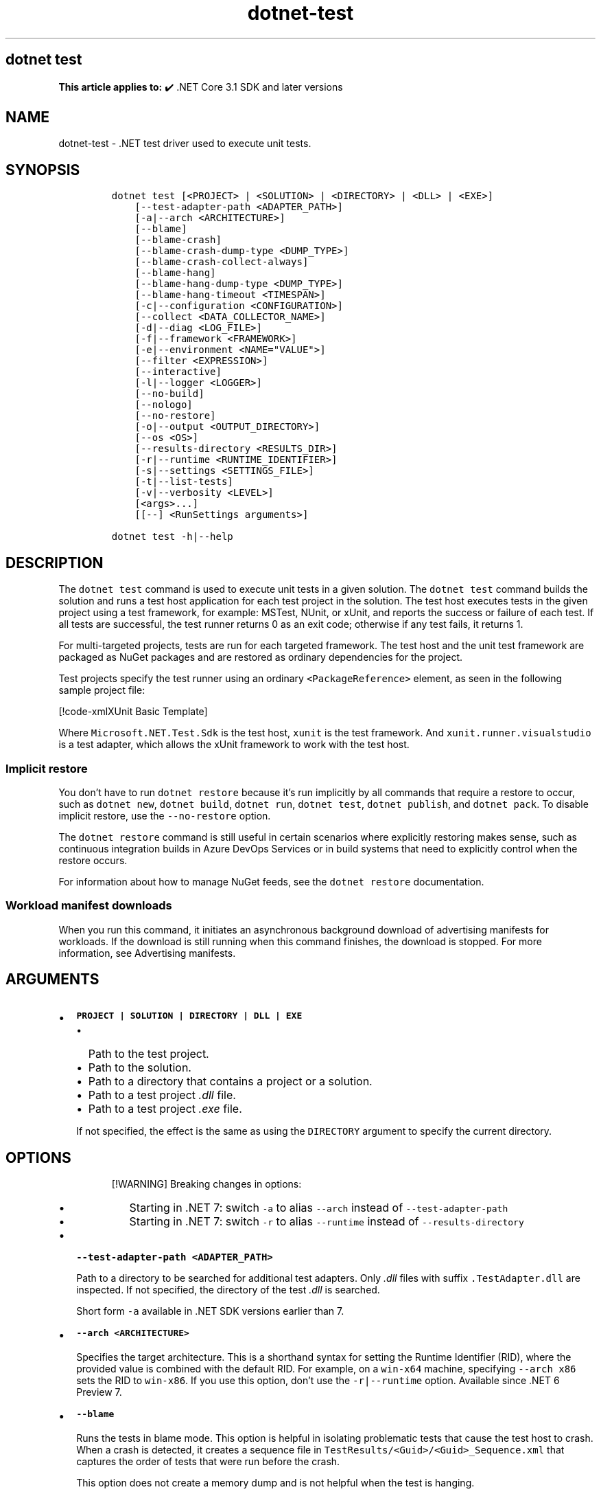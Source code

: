 '\" t
.\" Automatically generated by Pandoc 2.18
.\"
.\" Define V font for inline verbatim, using C font in formats
.\" that render this, and otherwise B font.
.ie "\f[CB]x\f[]"x" \{\
. ftr V B
. ftr VI BI
. ftr VB B
. ftr VBI BI
.\}
.el \{\
. ftr V CR
. ftr VI CI
. ftr VB CB
. ftr VBI CBI
.\}
.TH "dotnet-test" "1" "2023-10-25" "" ".NET Documentation"
.hy
.SH dotnet test
.PP
\f[B]This article applies to:\f[R] \[u2714]\[uFE0F] .NET Core 3.1 SDK and later versions
.SH NAME
.PP
dotnet-test - .NET test driver used to execute unit tests.
.SH SYNOPSIS
.IP
.nf
\f[C]
dotnet test [<PROJECT> | <SOLUTION> | <DIRECTORY> | <DLL> | <EXE>]
    [--test-adapter-path <ADAPTER_PATH>] 
    [-a|--arch <ARCHITECTURE>]
    [--blame]
    [--blame-crash]
    [--blame-crash-dump-type <DUMP_TYPE>]
    [--blame-crash-collect-always]
    [--blame-hang]
    [--blame-hang-dump-type <DUMP_TYPE>]
    [--blame-hang-timeout <TIMESPAN>]
    [-c|--configuration <CONFIGURATION>]
    [--collect <DATA_COLLECTOR_NAME>]
    [-d|--diag <LOG_FILE>]
    [-f|--framework <FRAMEWORK>]
    [-e|--environment <NAME=\[dq]VALUE\[dq]>]
    [--filter <EXPRESSION>]
    [--interactive]
    [-l|--logger <LOGGER>]
    [--no-build]
    [--nologo]
    [--no-restore]
    [-o|--output <OUTPUT_DIRECTORY>]
    [--os <OS>]
    [--results-directory <RESULTS_DIR>]
    [-r|--runtime <RUNTIME_IDENTIFIER>]
    [-s|--settings <SETTINGS_FILE>]
    [-t|--list-tests]
    [-v|--verbosity <LEVEL>]
    [<args>...]
    [[--] <RunSettings arguments>]

dotnet test -h|--help
\f[R]
.fi
.SH DESCRIPTION
.PP
The \f[V]dotnet test\f[R] command is used to execute unit tests in a given solution.
The \f[V]dotnet test\f[R] command builds the solution and runs a test host application for each test project in the solution.
The test host executes tests in the given project using a test framework, for example: MSTest, NUnit, or xUnit, and reports the success or failure of each test.
If all tests are successful, the test runner returns 0 as an exit code; otherwise if any test fails, it returns 1.
.PP
For multi-targeted projects, tests are run for each targeted framework.
The test host and the unit test framework are packaged as NuGet packages and are restored as ordinary dependencies for the project.
.PP
Test projects specify the test runner using an ordinary \f[V]<PackageReference>\f[R] element, as seen in the following sample project file:
.PP
[!code-xmlXUnit Basic Template]
.PP
Where \f[V]Microsoft.NET.Test.Sdk\f[R] is the test host, \f[V]xunit\f[R] is the test framework.
And \f[V]xunit.runner.visualstudio\f[R] is a test adapter, which allows the xUnit framework to work with the test host.
.SS Implicit restore
.PP
You don\[cq]t have to run \f[V]dotnet restore\f[R] because it\[cq]s run implicitly by all commands that require a restore to occur, such as \f[V]dotnet new\f[R], \f[V]dotnet build\f[R], \f[V]dotnet run\f[R], \f[V]dotnet test\f[R], \f[V]dotnet publish\f[R], and \f[V]dotnet pack\f[R].
To disable implicit restore, use the \f[V]--no-restore\f[R] option.
.PP
The \f[V]dotnet restore\f[R] command is still useful in certain scenarios where explicitly restoring makes sense, such as continuous integration builds in Azure DevOps Services or in build systems that need to explicitly control when the restore occurs.
.PP
For information about how to manage NuGet feeds, see the \f[V]dotnet restore\f[R] documentation.
.SS Workload manifest downloads
.PP
When you run this command, it initiates an asynchronous background download of advertising manifests for workloads.
If the download is still running when this command finishes, the download is stopped.
For more information, see Advertising manifests.
.SH ARGUMENTS
.IP \[bu] 2
\f[B]\f[VB]PROJECT | SOLUTION | DIRECTORY | DLL | EXE\f[B]\f[R]
.RS 2
.IP \[bu] 2
Path to the test project.
.IP \[bu] 2
Path to the solution.
.IP \[bu] 2
Path to a directory that contains a project or a solution.
.IP \[bu] 2
Path to a test project \f[I].dll\f[R] file.
.IP \[bu] 2
Path to a test project \f[I].exe\f[R] file.
.PP
If not specified, the effect is the same as using the \f[V]DIRECTORY\f[R] argument to specify the current directory.
.RE
.SH OPTIONS
.RS
.PP
[!WARNING] Breaking changes in options:
.IP \[bu] 2
Starting in .NET 7: switch \f[V]-a\f[R] to alias \f[V]--arch\f[R] instead of \f[V]--test-adapter-path\f[R]
.IP \[bu] 2
Starting in .NET 7: switch \f[V]-r\f[R] to alias \f[V]--runtime\f[R] instead of \f[V]--results-directory\f[R]
.RE
.IP \[bu] 2
\f[B]\f[VB]--test-adapter-path <ADAPTER_PATH>\f[B]\f[R]
.RS 2
.PP
Path to a directory to be searched for additional test adapters.
Only \f[I].dll\f[R] files with suffix \f[V].TestAdapter.dll\f[R] are inspected.
If not specified, the directory of the test \f[I].dll\f[R] is searched.
.PP
Short form \f[V]-a\f[R] available in .NET SDK versions earlier than 7.
.RE
.IP \[bu] 2
\f[B]\f[VB]--arch <ARCHITECTURE>\f[B]\f[R]
.RS 2
.PP
Specifies the target architecture.
This is a shorthand syntax for setting the Runtime Identifier (RID), where the provided value is combined with the default RID.
For example, on a \f[V]win-x64\f[R] machine, specifying \f[V]--arch x86\f[R] sets the RID to \f[V]win-x86\f[R].
If you use this option, don\[cq]t use the \f[V]-r|--runtime\f[R] option.
Available since .NET 6 Preview 7.
.RE
.IP \[bu] 2
\f[B]\f[VB]--blame\f[B]\f[R]
.RS 2
.PP
Runs the tests in blame mode.
This option is helpful in isolating problematic tests that cause the test host to crash.
When a crash is detected, it creates a sequence file in \f[V]TestResults/<Guid>/<Guid>_Sequence.xml\f[R] that captures the order of tests that were run before the crash.
.PP
This option does not create a memory dump and is not helpful when the test is hanging.
.RE
.IP \[bu] 2
\f[B]\f[VB]--blame-crash\f[B]\f[R] (Available since .NET 5.0 SDK)
.RS 2
.PP
Runs the tests in blame mode and collects a crash dump when the test host exits unexpectedly.
This option depends on the version of .NET used, the type of error, and the operating system.
.PP
For exceptions in managed code, a dump will be automatically collected on .NET 5.0 and later versions.
It will generate a dump for testhost or any child process that also ran on .NET 5.0 and crashed.
Crashes in native code will not generate a dump.
This option works on Windows, macOS, and Linux.
.PP
Crash dumps in native code, or when using .NET Core 3.1 or earlier versions, can only be collected on Windows, by using Procdump.
A directory that contains \f[I]procdump.exe\f[R] and \f[I]procdump64.exe\f[R] must be in the PATH or PROCDUMP_PATH environment variable.
Download the tools.
Implies \f[V]--blame\f[R].
.PP
To collect a crash dump from a native application running on .NET 5.0 or later, the usage of Procdump can be forced by setting the \f[V]VSTEST_DUMP_FORCEPROCDUMP\f[R] environment variable to \f[V]1\f[R].
.RE
.IP \[bu] 2
\f[B]\f[VB]--blame-crash-dump-type <DUMP_TYPE>\f[B]\f[R] (Available since .NET 5.0 SDK)
.RS 2
.PP
The type of crash dump to be collected.
Supported dump types are \f[V]full\f[R] (default), and \f[V]mini\f[R].
Implies \f[V]--blame-crash\f[R].
.RE
.IP \[bu] 2
\f[B]\f[VB]--blame-crash-collect-always\f[B]\f[R] (Available since .NET 5.0 SDK)
.RS 2
.PP
Collects a crash dump on expected as well as unexpected test host exit.
.RE
.IP \[bu] 2
\f[B]\f[VB]--blame-hang\f[B]\f[R] (Available since .NET 5.0 SDK)
.RS 2
.PP
Run the tests in blame mode and collects a hang dump when a test exceeds the given timeout.
.RE
.IP \[bu] 2
\f[B]\f[VB]--blame-hang-dump-type <DUMP_TYPE>\f[B]\f[R] (Available since .NET 5.0 SDK)
.RS 2
.PP
The type of crash dump to be collected.
It should be \f[V]full\f[R], \f[V]mini\f[R], or \f[V]none\f[R].
When \f[V]none\f[R] is specified, test host is terminated on timeout, but no dump is collected.
Implies \f[V]--blame-hang\f[R].
.RE
.IP \[bu] 2
\f[B]\f[VB]--blame-hang-timeout <TIMESPAN>\f[B]\f[R] (Available since .NET 5.0 SDK)
.RS 2
.PP
Per-test timeout, after which a hang dump is triggered and the test host process and all of its child processes are dumped and terminated.
The timeout value is specified in one of the following formats:
.IP \[bu] 2
1.5h, 1.5hour, 1.5hours
.IP \[bu] 2
90m, 90min, 90minute, 90minutes
.IP \[bu] 2
5400s, 5400sec, 5400second, 5400seconds
.IP \[bu] 2
5400000ms, 5400000mil, 5400000millisecond, 5400000milliseconds
.PP
When no unit is used (for example, 5400000), the value is assumed to be in milliseconds.
When used together with data driven tests, the timeout behavior depends on the test adapter used.
For xUnit, NUnit.
and MSTest 2.2.4+, the timeout is renewed after every test case.
For MSTest before version 2.2.4, the timeout is used for all test cases.
This option is supported on Windows with \f[V]netcoreapp2.1\f[R] and later, on Linux with \f[V]netcoreapp3.1\f[R] and later, and on macOS with \f[V]net5.0\f[R] or later.
Implies \f[V]--blame\f[R] and \f[V]--blame-hang\f[R].
.RE
.IP \[bu] 2
\f[B]\f[VB]-c|--configuration <CONFIGURATION>\f[B]\f[R]
.RS 2
.PP
Defines the build configuration.
The default for most projects is \f[V]Debug\f[R], but you can override the build configuration settings in your project.
.RE
.IP \[bu] 2
\f[B]\f[VB]--collect <DATA_COLLECTOR_NAME>\f[B]\f[R]
.RS 2
.PP
Enables data collector for the test run.
For more information, see Monitor and analyze test run (https://aka.ms/vstest-collect).
.PP
For example you can collect code coverage by using the \f[V]--collect \[dq]Code Coverage\[dq]\f[R] option.
For more information, see Use code coverage, Customize code coverage analysis, and GitHub issue dotnet/docs#34479 (https://github.com/dotnet/docs/issues/34479).
.PP
To collect code coverage you can also use Coverlet (https://github.com/coverlet-coverage/coverlet/blob/master/README.md) by using the \f[V]--collect \[dq]XPlat Code Coverage\[dq]\f[R] option.
.RE
.IP \[bu] 2
\f[B]\f[VB]-d|--diag <LOG_FILE>\f[B]\f[R]
.RS 2
.PP
Enables diagnostic mode for the test platform and writes diagnostic messages to the specified file and to files next to it.
The process that is logging the messages determines which files are created, such as \f[V]*.host_<date>.txt\f[R] for test host log, and \f[V]*.datacollector_<date>.txt\f[R] for data collector log.
.RE
.IP \[bu] 2
\f[B]\f[VB]-e|--environment <NAME=\[dq]VALUE\[dq]>\f[B]\f[R]
.RS 2
.PP
Sets the value of an environment variable.
Creates the variable if it does not exist, overrides if it does exist.
Use of this option will force the tests to be run in an isolated process.
The option can be specified multiple times to provide multiple variables.
.RE
.IP \[bu] 2
\f[B]\f[VB]-f|--framework <FRAMEWORK>\f[B]\f[R]
.RS 2
.PP
The target framework moniker (TFM) of the target framework to run tests for.
The target framework must also be specified in the project file.
.RE
.IP \[bu] 2
\f[B]\f[VB]--filter <EXPRESSION>\f[B]\f[R]
.RS 2
.PP
Filters tests in the current project using the given expression.
Only tests that match the filter expression are run.
For more information, see the Filter option details section.
For more information and examples on how to use selective unit test filtering, see Running selective unit tests.
.RE
.IP \[bu] 2
\f[B]\f[VB]-?|-h|--help\f[B]\f[R]
.RS 2
.PP
Prints out a description of how to use the command.
.RE
.IP \[bu] 2
\f[B]\f[VB]--interactive\f[B]\f[R]
.RS 2
.PP
Allows the command to stop and wait for user input or action.
For example, to complete authentication.
Available since .NET Core 3.0 SDK.
.RE
.IP \[bu] 2
\f[B]\f[VB]-l|--logger <LOGGER>\f[B]\f[R]
.RS 2
.PP
Specifies a logger for test results and optionally switches for the logger.
Specify this parameter multiple times to enable multiple loggers.
For more information, see Reporting test results (https://github.com/microsoft/vstest/blob/main/docs/report.md#available-test-loggers), Switches for loggers, and the examples later in this article.
.PP
In order to pass command-line switches to the logger:
.IP \[bu] 2
Use the full name of the switch, not the abbreviated form (for example, \f[V]verbosity\f[R] instead of \f[V]v\f[R]).
.IP \[bu] 2
Omit any leading dashes.
.IP \[bu] 2
Replace the space separating each switch with a semicolon \f[V];\f[R].
.IP \[bu] 2
If the switch has a value, replace the colon separator between that switch and its value with the equals sign \f[V]=\f[R].
.PP
For example, \f[V]-v:detailed --consoleLoggerParameters:ErrorsOnly\f[R] would become \f[V]verbosity=detailed;consoleLoggerParameters=ErrorsOnly\f[R].
.RE
.IP \[bu] 2
\f[B]\f[VB]--no-build\f[B]\f[R]
.RS 2
.PP
Doesn\[cq]t build the test project before running it.
It also implicitly sets the \f[V]--no-restore\f[R] flag.
.RE
.IP \[bu] 2
\f[B]\f[VB]--nologo\f[B]\f[R]
.RS 2
.PP
Run tests without displaying the Microsoft TestPlatform banner.
Available since .NET Core 3.0 SDK.
.RE
.IP \[bu] 2
\f[B]\f[VB]--no-restore\f[B]\f[R]
.RS 2
.PP
Doesn\[cq]t execute an implicit restore when running the command.
.RE
.IP \[bu] 2
\f[B]\f[VB]-o|--output <OUTPUT_DIRECTORY>\f[B]\f[R]
.RS 2
.PP
Directory in which to find the binaries to run.
If not specified, the default path is \f[V]./bin/<configuration>/<framework>/\f[R].
For projects with multiple target frameworks (via the \f[V]TargetFrameworks\f[R] property), you also need to define \f[V]--framework\f[R] when you specify this option.
\f[V]dotnet test\f[R] always runs tests from the output directory.
You can use <xref:System.AppDomain.BaseDirectory%2A?displayProperty=nameWithType> to consume test assets in the output directory.
.IP \[bu] 2
\&.NET 7.0.200 SDK and later
.RS 2
.PP
If you specify the \f[V]--output\f[R] option when running this command on a solution, the CLI will emit a warning (an error in 7.0.200) due to the unclear semantics of the output path.
The \f[V]--output\f[R] option is disallowed because all outputs of all built projects would be copied into the specified directory, which isn\[cq]t compatible with multi-targeted projects, as well as projects that have different versions of direct and transitive dependencies.
For more information, see Solution-level \f[V]--output\f[R] option no longer valid for build-related commands.
.RE
.RE
.IP \[bu] 2
\f[B]\f[VB]--os <OS>\f[B]\f[R]
.RS 2
.PP
Specifies the target operating system (OS).
This is a shorthand syntax for setting the Runtime Identifier (RID), where the provided value is combined with the default RID.
For example, on a \f[V]win-x64\f[R] machine, specifying \f[V]--os linux\f[R] sets the RID to \f[V]linux-x64\f[R].
If you use this option, don\[cq]t use the \f[V]-r|--runtime\f[R] option.
Available since .NET 6.
.RE
.IP \[bu] 2
\f[B]\f[VB]--results-directory <RESULTS_DIR>\f[B]\f[R]
.RS 2
.PP
The directory where the test results are going to be placed.
If the specified directory doesn\[cq]t exist, it\[cq]s created.
The default is \f[V]TestResults\f[R] in the directory that contains the project file.
.PP
Short form \f[V]-r\f[R] available in .NET SDK versions earlier than 7.
.RE
.IP \[bu] 2
\f[B]\f[VB]-r|--runtime <RUNTIME_IDENTIFIER>\f[B]\f[R]
.RS 2
.PP
The target runtime to test for.
.PP
Short form \f[V]-r\f[R] available starting in .NET SDK 7.
.RE
.IP \[bu] 2
\f[B]\f[VB]-s|--settings <SETTINGS_FILE>\f[B]\f[R]
.RS 2
.PP
The \f[V].runsettings\f[R] file to use for running the tests.
The \f[V]TargetPlatform\f[R] element (x86|x64) has no effect for \f[V]dotnet test\f[R].
To run tests that target x86, install the x86 version of .NET Core.
The bitness of the \f[I]dotnet.exe\f[R] that is on the path is what will be used for running tests.
For more information, see the following resources:
.IP \[bu] 2
Configure unit tests by using a \f[V].runsettings\f[R] file.
.IP \[bu] 2
Configure a test run (https://github.com/Microsoft/vstest-docs/blob/main/docs/configure.md)
.RE
.IP \[bu] 2
\f[B]\f[VB]-t|--list-tests\f[B]\f[R]
.RS 2
.PP
List the discovered tests instead of running the tests.
.RE
.IP \[bu] 2
\f[B]\f[VB]-v|--verbosity <LEVEL>\f[B]\f[R]
.RS 2
.PP
Sets the verbosity level of the command.
Allowed values are \f[V]q[uiet]\f[R], \f[V]m[inimal]\f[R], \f[V]n[ormal]\f[R], \f[V]d[etailed]\f[R], and \f[V]diag[nostic]\f[R].
The default is \f[V]minimal\f[R].
For more information, see <xref:Microsoft.Build.Framework.LoggerVerbosity>.
.RE
.IP \[bu] 2
\f[B]\f[VB]args\f[B]\f[R]
.RS 2
.PP
Specifies extra arguments to pass to the adapter.
Use a space to separate multiple arguments.
.PP
The list of possible arguments depends upon the specified behavior:
.IP \[bu] 2
When you specify a project, solution, or a directory, or if you omit this argument, the call is forwarded to \f[V]msbuild\f[R].
In that case, the available arguments can be found in the dotnet msbuild documentation.
.IP \[bu] 2
When you specify a \f[I].dll\f[R] or an \f[I].exe\f[R], the call is forwarded to \f[V]vstest\f[R].
In that case, the available arguments can be found in the dotnet vstest documentation.
.RE
.IP \[bu] 2
\f[B]\f[VB]RunSettings\f[B]\f[R] arguments
.PP
Inline \f[V]RunSettings\f[R] are passed as the last arguments on the command line after \[lq]\[en]\[rq] (note the space after \[en]).
Inline \f[V]RunSettings\f[R] are specified as \f[V][name]=[value]\f[R] pairs.
A space is used to separate multiple \f[V][name]=[value]\f[R] pairs.
.PP
Example: \f[V]dotnet test -- MSTest.DeploymentEnabled=false MSTest.MapInconclusiveToFailed=True\f[R]
.PP
For more information, see Passing RunSettings arguments through command line (https://github.com/Microsoft/vstest-docs/blob/main/docs/RunSettingsArguments.md).
.SH EXAMPLES
.IP \[bu] 2
Run the tests in the project in the current directory:
.RS 2
.IP
.nf
\f[C]
dotnet test
\f[R]
.fi
.RE
.IP \[bu] 2
Run the tests in the \f[V]test1\f[R] project:
.RS 2
.IP
.nf
\f[C]
dotnet test \[ti]/projects/test1/test1.csproj
\f[R]
.fi
.RE
.IP \[bu] 2
Run the tests using \f[V]test1.dll\f[R] assembly:
.RS 2
.IP
.nf
\f[C]
dotnet test \[ti]/projects/test1/bin/debug/test1.dll
\f[R]
.fi
.RE
.IP \[bu] 2
Run the tests in the project in the current directory, and generate a test results file in the trx format:
.RS 2
.IP
.nf
\f[C]
dotnet test --logger trx
\f[R]
.fi
.RE
.IP \[bu] 2
Run the tests in the project in the current directory, and generate a code coverage file (after installing Coverlet (https://github.com/coverlet-coverage/coverlet/blob/master/Documentation/VSTestIntegration.md) collectors integration):
.RS 2
.IP
.nf
\f[C]
dotnet test --collect:\[dq]XPlat Code Coverage\[dq]
\f[R]
.fi
.RE
.IP \[bu] 2
Run the tests in the project in the current directory, and generate a code coverage file (Windows only):
.RS 2
.IP
.nf
\f[C]
dotnet test --collect \[dq]Code Coverage\[dq]
\f[R]
.fi
.RE
.IP \[bu] 2
Run the tests in the project in the current directory, and log with detailed verbosity to the console:
.RS 2
.IP
.nf
\f[C]
dotnet test --logger \[dq]console;verbosity=detailed\[dq]
\f[R]
.fi
.RE
.IP \[bu] 2
Run the tests in the project in the current directory, and log with the trx logger to \f[I]testResults.trx\f[R] in the \f[I]TestResults\f[R] folder:
.RS 2
.IP
.nf
\f[C]
dotnet test --logger \[dq]trx;logfilename=testResults.trx\[dq]
\f[R]
.fi
.PP
Since the log file name is specified, the same name is used for each target framework in the case of a multi-targeted project.
The output for each target framework overwrites the output for preceding target frameworks.
The file is created in the \f[I]TestResults\f[R] folder in the test project folder, because relative paths are relative to that folder.
The following example shows how to produce a separate file for each target framework.
.RE
.IP \[bu] 2
Run the tests in the project in the current directory, and log with the trx logger to files in the \f[I]TestResults\f[R] folder, with file names that are unique for each target framework:
.RS 2
.IP
.nf
\f[C]
dotnet test --logger:\[dq]trx;LogFilePrefix=testResults\[dq]
\f[R]
.fi
.RE
.IP \[bu] 2
Run the tests in the project in the current directory, and log with the html logger to \f[I]testResults.html\f[R] in the \f[I]TestResults\f[R] folder:
.RS 2
.IP
.nf
\f[C]
dotnet test --logger \[dq]html;logfilename=testResults.html\[dq]
\f[R]
.fi
.RE
.IP \[bu] 2
Run the tests in the project in the current directory, and report tests that were in progress when the test host crashed:
.RS 2
.IP
.nf
\f[C]
dotnet test --blame
\f[R]
.fi
.RE
.IP \[bu] 2
Run the tests in the \f[V]test1\f[R] project, providing the \f[V]-bl\f[R] (binary log) argument to \f[V]msbuild\f[R]:
.RS 2
.IP
.nf
\f[C]
dotnet test \[ti]/projects/test1/test1.csproj -bl  
\f[R]
.fi
.RE
.IP \[bu] 2
Run the tests in the \f[V]test1\f[R] project, setting the MSBuild \f[V]DefineConstants\f[R] property to \f[V]DEV\f[R]:
.RS 2
.IP
.nf
\f[C]
dotnet test \[ti]/projects/test1/test1.csproj -p:DefineConstants=\[dq]DEV\[dq]
\f[R]
.fi
.RE
.SS Filter option details
.PP
\f[V]--filter <EXPRESSION>\f[R]
.PP
\f[V]<Expression>\f[R] has the format \f[V]<property><operator><value>[|&<Expression>]\f[R].
.PP
\f[V]<property>\f[R] is an attribute of the \f[V]Test Case\f[R].
The following are the properties supported by popular unit test frameworks:
.PP
.TS
tab(@);
l l.
T{
Test Framework
T}@T{
Supported properties
T}
_
T{
MSTest
T}@T{
T}
T{
xUnit
T}@T{
T}
T{
NUnit
T}@T{
T}
.TE
.PP
The \f[V]<operator>\f[R] describes the relationship between the property and the value:
.PP
.TS
tab(@);
c l.
T{
Operator
T}@T{
Function
T}
_
T{
\f[V]=\f[R]
T}@T{
Exact match
T}
T{
\f[V]!=\f[R]
T}@T{
Not exact match
T}
T{
\f[V]\[ti]\f[R]
T}@T{
Contains
T}
T{
\f[V]!\[ti]\f[R]
T}@T{
Not contains
T}
.TE
.PP
\f[V]<value>\f[R] is a string.
All the lookups are case insensitive.
.PP
An expression without an \f[V]<operator>\f[R] is automatically considered as a \f[V]contains\f[R] on \f[V]FullyQualifiedName\f[R] property (for example, \f[V]dotnet test --filter xyz\f[R] is same as \f[V]dotnet test --filter FullyQualifiedName\[ti]xyz\f[R]).
.PP
Expressions can be joined with conditional operators:
.PP
.TS
tab(@);
l l.
T{
Operator
T}@T{
Function
T}
_
T{
|
T}@T{
OR \  \  \ 
T}
T{
\f[V]&\f[R]
T}@T{
AND
T}
.TE
.PP
You can enclose expressions in parenthesis when using conditional operators (for example, \f[V](Name\[ti]TestMethod1) | (Name\[ti]TestMethod2)\f[R]).
.PP
For more information and examples on how to use selective unit test filtering, see Running selective unit tests.
.SH SEE ALSO
.IP \[bu] 2
Frameworks and Targets
.IP \[bu] 2
\&.NET Runtime Identifier (RID) catalog
.IP \[bu] 2
Passing runsettings arguments through commandline (https://github.com/microsoft/vstest/blob/main/docs/RunSettingsArguments.md)
